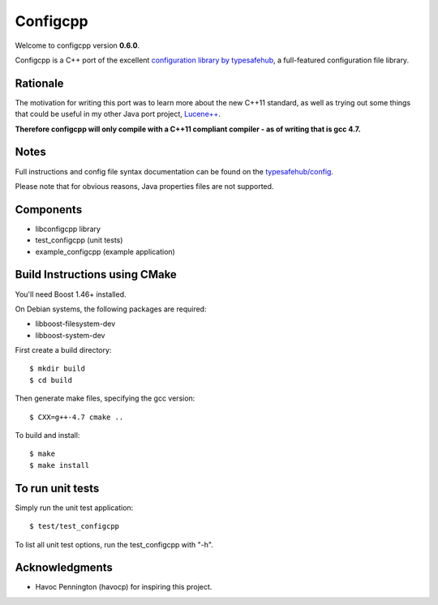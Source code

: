 Configcpp
==========

Welcome to configcpp version **0.6.0**.

Configcpp is a C++ port of the excellent `configuration library by typesafehub <https://github.com/typesafehub/config>`_, a full-featured configuration file library.


Rationale
----------------

The motivation for writing this port was to learn more about the new C++11 standard, as well as trying out some things that could be useful in my other Java port project, `Lucene++ <https://github.com/luceneplusplus/LucenePlusPlus>`_.

**Therefore configcpp will only compile with a C++11 compliant compiler - as of writing that is gcc 4.7.**


Notes
----------------

Full instructions and config file syntax documentation can be found on the `typesafehub/config <https://github.com/typesafehub/config>`_.

Please note that for obvious reasons, Java properties files are not supported.


Components
----------------

- libconfigcpp library
- test_configcpp (unit tests)
- example_configcpp (example application)


Build Instructions using CMake
------------------------------

You'll need Boost 1.46+ installed.

On Debian systems, the following packages are required:

- libboost-filesystem-dev
- libboost-system-dev

First create a build directory::

	$ mkdir build
	$ cd build

Then generate make files, specifying the gcc version::

	$ CXX=g++-4.7 cmake ..

To build and install::

	$ make
	$ make install


To run unit tests
----------------------

Simply run the unit test application::

	$ test/test_configcpp

To list all unit test options, run the test_configcpp with "-h".


Acknowledgments
----------------

- Havoc Pennington (havocp) for inspiring this project.
